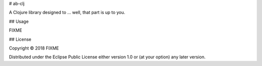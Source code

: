 # ab-clj

A Clojure library designed to ... well, that part is up to you.

## Usage

FIXME

## License

Copyright © 2018 FIXME

Distributed under the Eclipse Public License either version 1.0 or (at
your option) any later version.
